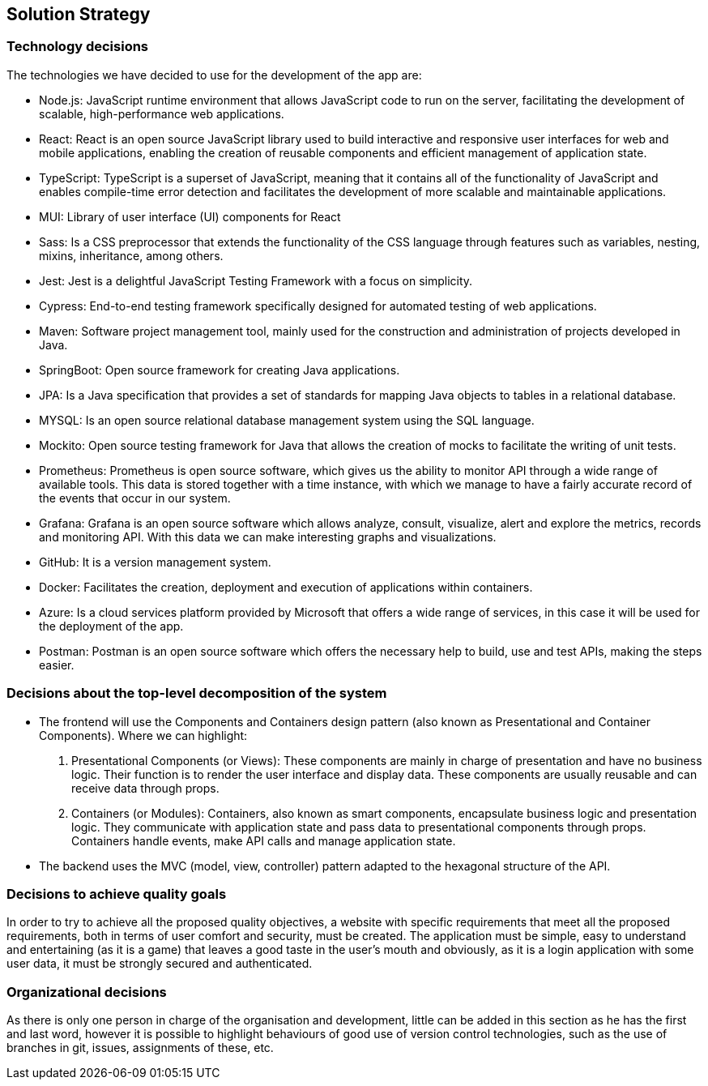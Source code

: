 ifndef::imagesdir[:imagesdir: ../images]

[[section-solution-strategy]]
== Solution Strategy

=== Technology decisions

The technologies we have decided to use for the development of the app are:

- Node.js: JavaScript runtime environment that allows JavaScript code to run on the server, facilitating the development of scalable, high-performance web applications.

- React: React is an open source JavaScript library used to build interactive and responsive user interfaces for web and mobile applications, enabling the creation of reusable components and efficient management of application state.

- TypeScript: TypeScript is a superset of JavaScript, meaning that it contains all of the functionality of JavaScript and enables compile-time error detection and facilitates the development of more scalable and maintainable applications.

- MUI: Library of user interface (UI) components for React
- Sass: Is a CSS preprocessor that extends the functionality of the CSS language through features such as variables, nesting, mixins, inheritance, among others.

- Jest: Jest is a delightful JavaScript Testing Framework with a focus on simplicity.

- Cypress: End-to-end testing framework specifically designed for automated testing of web applications.

- Maven: Software project management tool, mainly used for the construction and administration of projects developed in Java.

- SpringBoot: Open source framework for creating Java applications.

- JPA: Is a Java specification that provides a set of standards for mapping Java objects to tables in a relational database.

- MYSQL: Is an open source relational database management system using the SQL language.

- Mockito: Open source testing framework for Java that allows the creation of mocks to facilitate the writing of unit tests.

- Prometheus: Prometheus is open source software, which gives us the ability to monitor API through a wide range of available tools. This data is stored together with a time instance, with which we manage to have a fairly accurate record of the events that occur in our system.

- Grafana: Grafana is an open source software which allows analyze, consult, visualize, alert and explore the metrics, records and monitoring API. With this data we can make interesting graphs and visualizations.

- GitHub: It is a version management system.

- Docker: Facilitates the creation, deployment and execution of applications within containers. 

- Azure: Is a cloud services platform provided by Microsoft that offers a wide range of services, in this case it will be used for the deployment of the app.

- Postman: Postman is an open source software which offers the necessary help to build, use and test APIs, making the steps easier.

=== Decisions about the top-level decomposition of the system

- The frontend will use the Components and Containers design pattern (also known as Presentational and Container Components). Where we can highlight:
[enumerate]
. Presentational Components (or Views): These components are mainly in charge of presentation and have no business logic. Their function is to render the user interface and display data. These components are usually reusable and can receive data through props.

. Containers (or Modules): Containers, also known as smart components, encapsulate business logic and presentation logic. They communicate with application state and pass data to presentational components through props. Containers handle events, make API calls and manage application state.

- The backend uses the MVC (model, view, controller) pattern adapted to the hexagonal structure of the API.

=== Decisions to achieve quality goals

In order to try to achieve all the proposed quality objectives, a website with specific requirements that meet all the proposed requirements, both in terms of user comfort and security, must be created. The application must be simple, easy to understand and entertaining (as it is a game) that leaves a good taste in the user's mouth and obviously, as it is a login application with some user data, it must be strongly secured and authenticated.

=== Organizational decisions

As there is only one person in charge of the organisation and development, little can be added in this section as he has the first and last word, however it is possible to highlight behaviours of good use of version control technologies, such as the use of branches in git, issues, assignments of these, etc.
